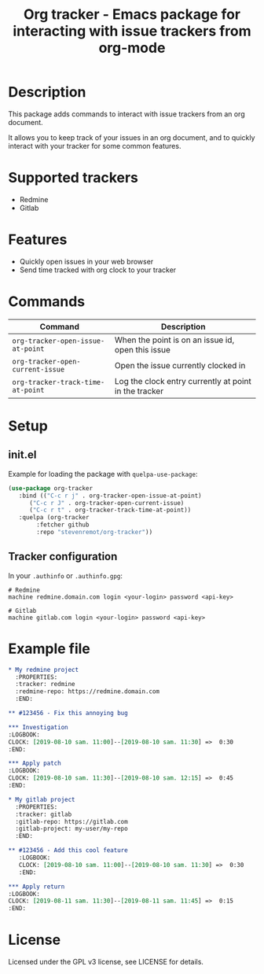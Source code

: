 #+TITLE: Org tracker - Emacs package for interacting with issue trackers from org-mode
* Description

  This package adds commands to interact with issue trackers from an
  org document.

  It allows you to keep track of your issues in an org document, and
  to quickly interact with your tracker for some common features.

* Supported trackers

  - Redmine
  - Gitlab

* Features

  - Quickly open issues in your web browser
  - Send time tracked with org clock to your tracker

* Commands

  | Command                           | Description                                           |
  |-----------------------------------+-------------------------------------------------------|
  | ~org-tracker-open-issue-at-point~ | When the point is on an issue id, open this issue     |
  | ~org-tracker-open-current-issue~  | Open the issue currently clocked in                   |
  | ~org-tracker-track-time-at-point~ | Log the clock entry currently at point in the tracker |

* Setup

** init.el

   Example for loading the package with ~quelpa-use-package~:

   #+BEGIN_SRC emacs-lisp
     (use-package org-tracker
	    :bind (("C-c r j" . org-tracker-open-issue-at-point)
		   ("C-c r J" . org-tracker-open-current-issue)
		   ("C-c r t" . org-tracker-track-time-at-point))
	    :quelpa (org-tracker
		     :fetcher github
		     :repo "stevenremot/org-tracker"))
   #+END_SRC

** Tracker configuration

   In your ~.authinfo~ or ~.authinfo.gpg~:

   #+BEGIN_SRC text
     # Redmine
     machine redmine.domain.com login <your-login> password <api-key>

     # Gitlab
     machine gitlab.com login <your-login> password <api-key>
   #+END_SRC

* Example file

  #+BEGIN_SRC org
    ,* My redmine project
      :PROPERTIES:
      :tracker: redmine
      :redmine-repo: https://redmine.domain.com
      :END:

    ,** #123456 - Fix this annoying bug

    ,*** Investigation
	:LOGBOOK:
	CLOCK: [2019-08-10 sam. 11:00]--[2019-08-10 sam. 11:30] =>  0:30
	:END:

    ,*** Apply patch
	:LOGBOOK:
	CLOCK: [2019-08-10 sam. 11:30]--[2019-08-10 sam. 12:15] =>  0:45
	:END:

    ,* My gitlab project
      :PROPERTIES:
      :tracker: gitlab
      :gitlab-repo: https://gitlab.com
      :gitlab-project: my-user/my-repo
      :END:

    ,** #123456 - Add this cool feature
       :LOGBOOK:
       CLOCK: [2019-08-10 sam. 11:00]--[2019-08-10 sam. 11:30] =>  0:30
       :END:

    ,*** Apply return
	:LOGBOOK:
	CLOCK: [2019-08-11 sam. 11:30]--[2019-08-11 sam. 11:45] =>  0:15
	:END:
  #+END_SRC

* License

  Licensed under the GPL v3 license, see LICENSE for details.
